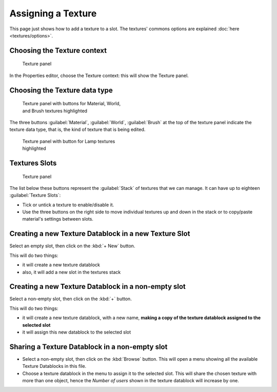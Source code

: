 
Assigning a Texture
===================


This page just shows how to add a texture to a slot. The textures' commons options are explained :doc:`here <textures/options>`\ .


Choosing the Texture context
----------------------------


.. figure:: /images/25-Manual-Textures-top-panel.jpg
   :width: 300px
   :figwidth: 300px

   Texture panel


In the Properties editor, choose the Texture context: this will show the Texture panel.


Choosing the Texture data type
------------------------------


.. figure:: /images/25-Manual-Textures-panel.jpg
   :width: 311px
   :figwidth: 311px

   Texture panel with buttons for Material, World, and Brush textures highlighted


The three buttons :guilabel:`Material`\ , :guilabel:`World`\ ,
:guilabel:`Brush` at the top of the texture panel indicate the texture data type, that is,
the kind of texture that is being edited.


.. figure:: /images/26-Manual-Textures-Lamp-panel.jpg
   :width: 300px
   :figwidth: 300px

   Texture panel with button for Lamp textures highlighted


Textures Slots
--------------


.. figure:: /images/25-Manual-Textures-top-panel.jpg
   :width: 300px
   :figwidth: 300px

   Texture panel


The list below these buttons represent the :guilabel:`Stack` of textures that we can manage.
It can have up to eighteen :guilabel:`Texture Slots`\ :


- Tick or untick a texture to enable/disable it.
- Use the three buttons on the right side to move individual textures up and down in the stack or to copy/paste material's settings between slots.


Creating a new Texture Datablock in a new Texture Slot
------------------------------------------------------


Select an empty slot, then click on the :kbd:`+ New` button.

This will do two things:

- it will create a new texture datablock
- also, it will add a new slot in the textures stack


Creating a new Texture Datablock in a non-empty slot
----------------------------------------------------


Select a non-empty slot, then click on the :kbd:`+` button.

This will do two things:

- it will create a new texture datablock, with a new name, **making a copy of the texture datablock assigned to the selected slot**
- it will assign this new datablock to the selected slot


Sharing a Texture Datablock in a non-empty slot
-----------------------------------------------


- Select a non-empty slot, then click on the :kbd:`Browse` button. This will open a menu showing all the available Texture Datablocks in this file.
- Choose a texture datablock in the menu to assign it to the selected slot. This will share the chosen texture with more than one object, hence the *Number of users* shown in the texture datablock will increase by one.


